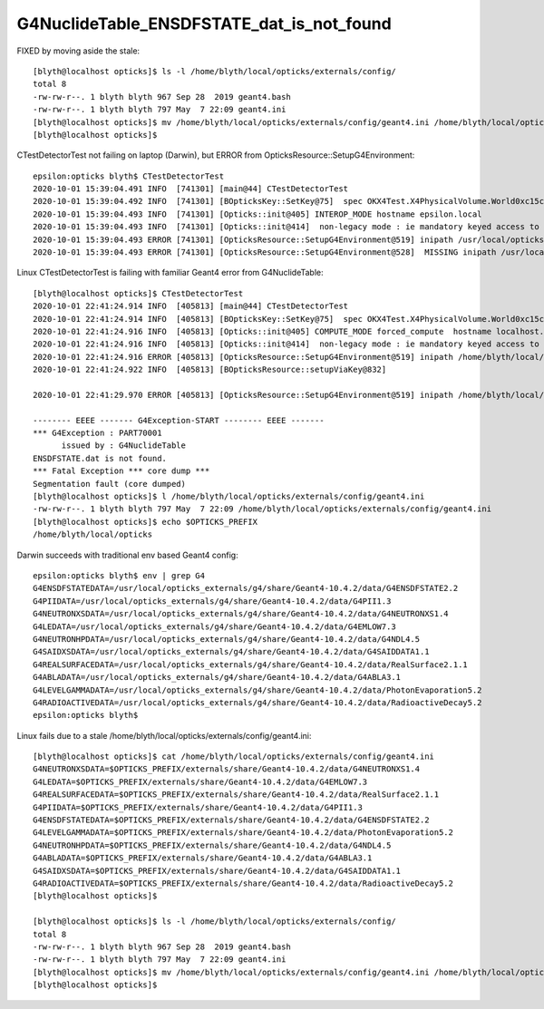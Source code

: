 G4NuclideTable_ENSDFSTATE_dat_is_not_found
============================================

FIXED by moving aside the stale::

    [blyth@localhost opticks]$ ls -l /home/blyth/local/opticks/externals/config/
    total 8
    -rw-rw-r--. 1 blyth blyth 967 Sep 28  2019 geant4.bash
    -rw-rw-r--. 1 blyth blyth 797 May  7 22:09 geant4.ini
    [blyth@localhost opticks]$ mv /home/blyth/local/opticks/externals/config/geant4.ini /home/blyth/local/opticks/externals/config/geant4.ini.stale
    [blyth@localhost opticks]$ 



CTestDetectorTest not failing on laptop (Darwin), but ERROR from OpticksResource::SetupG4Environment::

    epsilon:opticks blyth$ CTestDetectorTest
    2020-10-01 15:39:04.491 INFO  [741301] [main@44] CTestDetectorTest
    2020-10-01 15:39:04.492 INFO  [741301] [BOpticksKey::SetKey@75]  spec OKX4Test.X4PhysicalVolume.World0xc15cfc00x40f7000_PV.50a18baaf29b18fae8c1642927003ee3
    2020-10-01 15:39:04.493 INFO  [741301] [Opticks::init@405] INTEROP_MODE hostname epsilon.local
    2020-10-01 15:39:04.493 INFO  [741301] [Opticks::init@414]  non-legacy mode : ie mandatory keyed access to geometry, opticksaux 
    2020-10-01 15:39:04.493 ERROR [741301] [OpticksResource::SetupG4Environment@519] inipath /usr/local/opticks/externals/config/geant4.ini
    2020-10-01 15:39:04.493 ERROR [741301] [OpticksResource::SetupG4Environment@528]  MISSING inipath /usr/local/opticks/externals/config/geant4.ini (create it with bash functions: g4-;g4-export-ini ) 


Linux CTestDetectorTest is failing with familiar Geant4 error from G4NuclideTable::


    [blyth@localhost opticks]$ CTestDetectorTest
    2020-10-01 22:41:24.914 INFO  [405813] [main@44] CTestDetectorTest
    2020-10-01 22:41:24.914 INFO  [405813] [BOpticksKey::SetKey@75]  spec OKX4Test.X4PhysicalVolume.World0xc15cfc00x40f7000_PV.5aa828335373870398bf4f738781da6c
    2020-10-01 22:41:24.916 INFO  [405813] [Opticks::init@405] COMPUTE_MODE forced_compute  hostname localhost.localdomain
    2020-10-01 22:41:24.916 INFO  [405813] [Opticks::init@414]  non-legacy mode : ie mandatory keyed access to geometry, opticksaux 
    2020-10-01 22:41:24.916 ERROR [405813] [OpticksResource::SetupG4Environment@519] inipath /home/blyth/local/opticks/externals/config/geant4.ini
    2020-10-01 22:41:24.922 INFO  [405813] [BOpticksResource::setupViaKey@832] 

    2020-10-01 22:41:29.970 ERROR [405813] [OpticksResource::SetupG4Environment@519] inipath /home/blyth/local/opticks/externals/config/geant4.ini

    -------- EEEE ------- G4Exception-START -------- EEEE -------
    *** G4Exception : PART70001
          issued by : G4NuclideTable
    ENSDFSTATE.dat is not found.
    *** Fatal Exception *** core dump ***
    Segmentation fault (core dumped)
    [blyth@localhost opticks]$ l /home/blyth/local/opticks/externals/config/geant4.ini
    -rw-rw-r--. 1 blyth blyth 797 May  7 22:09 /home/blyth/local/opticks/externals/config/geant4.ini
    [blyth@localhost opticks]$ echo $OPTICKS_PREFIX
    /home/blyth/local/opticks



Darwin succeeds with traditional env based Geant4 config::

    epsilon:opticks blyth$ env | grep G4
    G4ENSDFSTATEDATA=/usr/local/opticks_externals/g4/share/Geant4-10.4.2/data/G4ENSDFSTATE2.2
    G4PIIDATA=/usr/local/opticks_externals/g4/share/Geant4-10.4.2/data/G4PII1.3
    G4NEUTRONXSDATA=/usr/local/opticks_externals/g4/share/Geant4-10.4.2/data/G4NEUTRONXS1.4
    G4LEDATA=/usr/local/opticks_externals/g4/share/Geant4-10.4.2/data/G4EMLOW7.3
    G4NEUTRONHPDATA=/usr/local/opticks_externals/g4/share/Geant4-10.4.2/data/G4NDL4.5
    G4SAIDXSDATA=/usr/local/opticks_externals/g4/share/Geant4-10.4.2/data/G4SAIDDATA1.1
    G4REALSURFACEDATA=/usr/local/opticks_externals/g4/share/Geant4-10.4.2/data/RealSurface2.1.1
    G4ABLADATA=/usr/local/opticks_externals/g4/share/Geant4-10.4.2/data/G4ABLA3.1
    G4LEVELGAMMADATA=/usr/local/opticks_externals/g4/share/Geant4-10.4.2/data/PhotonEvaporation5.2
    G4RADIOACTIVEDATA=/usr/local/opticks_externals/g4/share/Geant4-10.4.2/data/RadioactiveDecay5.2
    epsilon:opticks blyth$ 


Linux fails due to a stale /home/blyth/local/opticks/externals/config/geant4.ini::


    [blyth@localhost opticks]$ cat /home/blyth/local/opticks/externals/config/geant4.ini
    G4NEUTRONXSDATA=$OPTICKS_PREFIX/externals/share/Geant4-10.4.2/data/G4NEUTRONXS1.4
    G4LEDATA=$OPTICKS_PREFIX/externals/share/Geant4-10.4.2/data/G4EMLOW7.3
    G4REALSURFACEDATA=$OPTICKS_PREFIX/externals/share/Geant4-10.4.2/data/RealSurface2.1.1
    G4PIIDATA=$OPTICKS_PREFIX/externals/share/Geant4-10.4.2/data/G4PII1.3
    G4ENSDFSTATEDATA=$OPTICKS_PREFIX/externals/share/Geant4-10.4.2/data/G4ENSDFSTATE2.2
    G4LEVELGAMMADATA=$OPTICKS_PREFIX/externals/share/Geant4-10.4.2/data/PhotonEvaporation5.2
    G4NEUTRONHPDATA=$OPTICKS_PREFIX/externals/share/Geant4-10.4.2/data/G4NDL4.5
    G4ABLADATA=$OPTICKS_PREFIX/externals/share/Geant4-10.4.2/data/G4ABLA3.1
    G4SAIDXSDATA=$OPTICKS_PREFIX/externals/share/Geant4-10.4.2/data/G4SAIDDATA1.1
    G4RADIOACTIVEDATA=$OPTICKS_PREFIX/externals/share/Geant4-10.4.2/data/RadioactiveDecay5.2
    [blyth@localhost opticks]$ 

    [blyth@localhost opticks]$ ls -l /home/blyth/local/opticks/externals/config/
    total 8
    -rw-rw-r--. 1 blyth blyth 967 Sep 28  2019 geant4.bash
    -rw-rw-r--. 1 blyth blyth 797 May  7 22:09 geant4.ini
    [blyth@localhost opticks]$ mv /home/blyth/local/opticks/externals/config/geant4.ini /home/blyth/local/opticks/externals/config/geant4.ini.stale
    [blyth@localhost opticks]$ 



